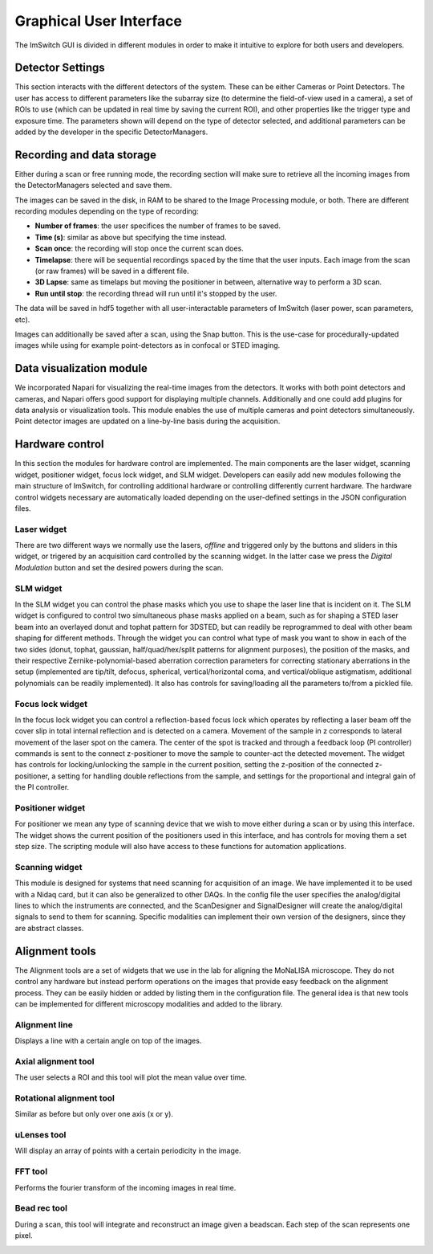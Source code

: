 ************************
Graphical User Interface
************************
.. image:: ./images/gui.png 

The ImSwitch GUI is divided in different modules in order to make it intuitive to explore
for both users and developers.

.. image:: ./images/gui_skeleton.png


Detector Settings
========================
This section interacts with the different detectors of the system.
These can be either Cameras or Point Detectors.
The user has access to different parameters like the subarray size
(to determine the field-of-view used in a camera), a 
set of ROIs to use (which can be updated in real time by saving the current ROI),
and other properties like the trigger type and exposure time.
The parameters shown will depend on the type of detector selected, and additional parameters
can be added by the developer in the specific DetectorManagers.

.. image:: ./images/detector-widget.png
    :width: 400px
    :align: center

Recording and data storage
===========================
Either during a scan or free running mode, 
the recording section will make sure to retrieve all the incoming 
images from the DetectorManagers selected and save them.

The images can be saved in the disk, in RAM to be shared to the Image Processing module, or both.
There are different recording modules depending on the type of recording:

* **Number of frames**: the user specifices the number of frames to be saved.
* **Time (s)**: similar as above but specifying the time instead.
* **Scan once**: the recording will stop once the current scan does.
* **Timelapse**: there will be sequential recordings spaced by the time that the user inputs. Each image from the scan (or raw frames) will be saved in a different file.
* **3D Lapse**: same as timelaps but moving the positioner in between, alternative way to perform a 3D scan.
* **Run until stop**: the recording thread will run until it's stopped by the user.

The data will be saved in hdf5 together with all user-interactable parameters of ImSwitch (laser power, scan parameters, etc). 

Images can additionally be saved after a scan, using the Snap button. This is the use-case for procedurally-updated images while using for example point-detectors as in confocal or STED imaging. 

.. image:: ./images/recording-widget.png
    :width: 400px
    :align: center

Data visualization module
==========================
We incorporated Napari for visualizing the real-time images from the detectors.
It works with both point detectors and cameras, and Napari offers good support
for displaying multiple channels. Additionally and one could add plugins for data analysis or visualization tools.
This module enables the use of multiple cameras and point detectors simultaneously.
Point detector images are updated on a line-by-line basis during the acquisition. 

.. image:: ./images/data-widget.png
    :width: 400px
    :align: center


Hardware control
========================
In this section the modules for hardware control are implemented.
The main components are the laser widget, scanning widget, positioner widget, focus lock widget, and SLM widget.
Developers can easily add new modules following the main structure of ImSwitch, for controlling additional hardware or controlling differently current hardware. 
The hardware control widgets necessary are automatically loaded depending on the user-defined settings in the JSON configuration files.

Laser widget
-------------
There are two different ways we normally use the lasers, *offline* and triggered only by the buttons and sliders
in this widget, or trigered by an acquisition card controlled by the scanning widget. In the latter case we press the
*Digital Modulation* button and set the desired powers during the scan.

.. image:: ./images/laser-widget.png
    :width: 400px
    :align: center

SLM widget
-----------
In the SLM widget you can control the phase masks which you use to shape the laser line that is incident on it. The SLM widget is configured to control two simultaneous phase masks applied on a beam, such as for shaping a STED laser beam into an overlayed donut and tophat pattern for 3DSTED, but can readily be reprogrammed to deal with other beam shaping for different methods. Through the widget you can control what type of mask you want to show in each of the two sides (donut, tophat, gaussian, half/quad/hex/split patterns for alignment purposes), the position of the masks, and their respective Zernike-polynomial-based aberration correction parameters for correcting stationary aberrations in the setup (implemented are tip/tilt, defocus, spherical, vertical/horizontal coma, and vertical/oblique astigmatism, additional polynomials can be readily implemented). It also has controls for saving/loading all the parameters to/from a pickled file. 

.. image:: ./images/slm-widget.png
    :width: 400px
    :align: center


Focus lock widget
------------------
In the focus lock widget you can control a reflection-based focus lock which operates by reflecting a laser beam off the cover slip in total internal reflection and is detected on a camera. Movement of the sample in z corresponds to lateral movement of the laser spot on the camera. The center of the spot is tracked and through a feedback loop (PI controller) commands is sent to the connect z-positioner to move the sample to counter-act the detected movement. The widget has controls for locking/unlocking the sample in the current position, setting the z-position of the connected z-positioner, a setting for handling double reflections from the sample, and settings for the proportional and integral gain of the PI controller.

.. image:: ./images/focuslock-widget.png
    :width: 400px
    :align: center


Positioner widget
------------------
For positioner we mean any type of scanning device that we wish to move either during a scan
or by using this interface. The widget shows the current position of the positioners used in this interface, and has controls for moving them a set step size.
The scripting module will also have access to these functions for automation applications.

.. image:: ./images/positioner-widget.png
    :width: 400px
    :align: center

Scanning widget
----------------
This module is designed for systems that need scanning for acquisition of an image.
We have implemented it to be used with a Nidaq card, but it can also be generalized to other DAQs. 
In the config file the user specifies the analog/digital lines to which the instruments are connected, and the ScanDesigner
and SignalDesigner will create the analog/digital signals to send to them for scanning. 
Specific modalities can implement their own version of the designers, since they are abstract classes.

.. image:: ./images/scanning-widget.png
    :width: 400px
    :align: center


Alignment tools
========================
The Alignment tools are a set of widgets that we use in the lab for aligning the MoNaLISA microscope.
They do not control any hardware but instead perform operations on the images that provide easy feedback on the alignment process.
They can be easily hidden or added by listing them in the configuration file. The general idea is that
new tools can be implemented for different microscopy modalities and added to the library. 

Alignment line
---------------
Displays a line with a certain angle on top of the images.

.. image:: ./images/line-widget.PNG
    :width: 400px
    :align: center


Axial alignment tool
---------------------
The user selects a ROI and this tool will plot the mean value over time. 

.. image:: ./images/axial-widget.PNG
    :width: 400px
    :align: center


Rotational alignment tool
--------------------------
Similar as before but only over one axis (x or y).

.. image:: ./images/rotation-widget.PNG
    :width: 400px
    :align: center


uLenses tool
-------------
Will display an array of points with a certain periodicity in the image.

.. image:: ./images/ulenses-widget.PNG
    :width: 400px
    :align: center

.. image:: ./images/ulensesview-widget.PNG
    :width: 400px
    :align: center

FFT tool
---------
Performs the fourier transform of the incoming images in real time.

.. image:: ./images/fft-widget.PNG
    :width: 400px
    :align: center

Bead rec tool
---------------
During a scan, this tool will integrate and reconstruct an image given a beadscan.
Each step of the scan represents one pixel.

.. image:: ./images/beadrec-widget.PNG
    :width: 400px
    :align: center
